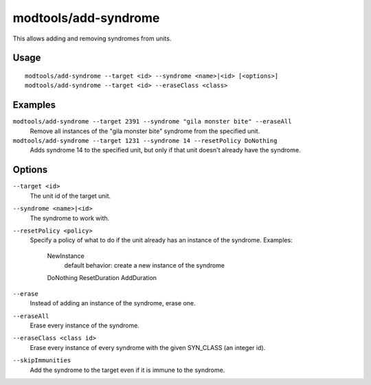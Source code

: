 modtools/add-syndrome
=====================

.. dfhack-tool::
    :summary: Add and remove syndromes from units.
    :tags: dev

This allows adding and removing syndromes from units.

Usage
-----

::

    modtools/add-syndrome --target <id> --syndrome <name>|<id> [<options>]
    modtools/add-syndrome --target <id> --eraseClass <class>

Examples
--------

``modtools/add-syndrome --target 2391 --syndrome "gila monster bite" --eraseAll``
    Remove all instances of the "gila monster bite" syndrome from the specified
    unit.
``modtools/add-syndrome --target 1231 --syndrome 14 --resetPolicy DoNothing``
    Adds syndrome 14 to the specified unit, but only if that unit doesn't
    already have the syndrome.

Options
-------

``--target <id>``
    The unit id of the target unit.
``--syndrome <name>|<id>``
    The syndrome to work with.
``--resetPolicy <policy>``
    Specify a policy of what to do if the unit already has an
    instance of the syndrome. Examples:
        NewInstance
            default behavior: create a new instance of the syndrome
        DoNothing
        ResetDuration
        AddDuration
``--erase``
    Instead of adding an instance of the syndrome, erase one.
``--eraseAll``
    Erase every instance of the syndrome.
``--eraseClass <class id>``
    Erase every instance of every syndrome with the given SYN_CLASS (an integer
    id).
``--skipImmunities``
    Add the syndrome to the target even if it is immune to the syndrome.
